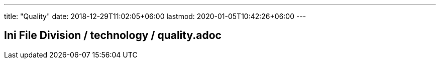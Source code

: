 ---
title: "Quality"
date: 2018-12-29T11:02:05+06:00
lastmod: 2020-01-05T10:42:26+06:00
---

== Ini File Division / technology / quality.adoc
